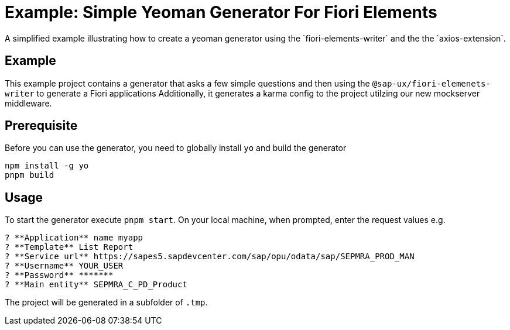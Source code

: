 # Example: Simple Yeoman Generator For Fiori Elements
A simplified example illustrating how to create a yeoman generator using the `fiori-elements-writer` and the the `axios-extension`.

## Example
This example project contains a generator that asks a few simple questions and then using the `@sap-ux/fiori-elemenets-writer` to generate a Fiori applications Additionally, it generates a karma config to the project utilzing our new mockserver middleware.

## Prerequisite
Before you can use the generator, you need to globally install `yo` and build the generator
```
npm install -g yo
pnpm build
```

## Usage
To start the generator execute `pnpm start`.
On your local machine, when prompted, enter the request values e.g.
```
? **Application** name myapp
? **Template** List Report
? **Service url** https://sapes5.sapdevcenter.com/sap/opu/odata/sap/SEPMRA_PROD_MAN
? **Username** YOUR_USER
? **Password** *******
? **Main entity** SEPMRA_C_PD_Product
```

The project will be generated in a subfolder of `.tmp`.
